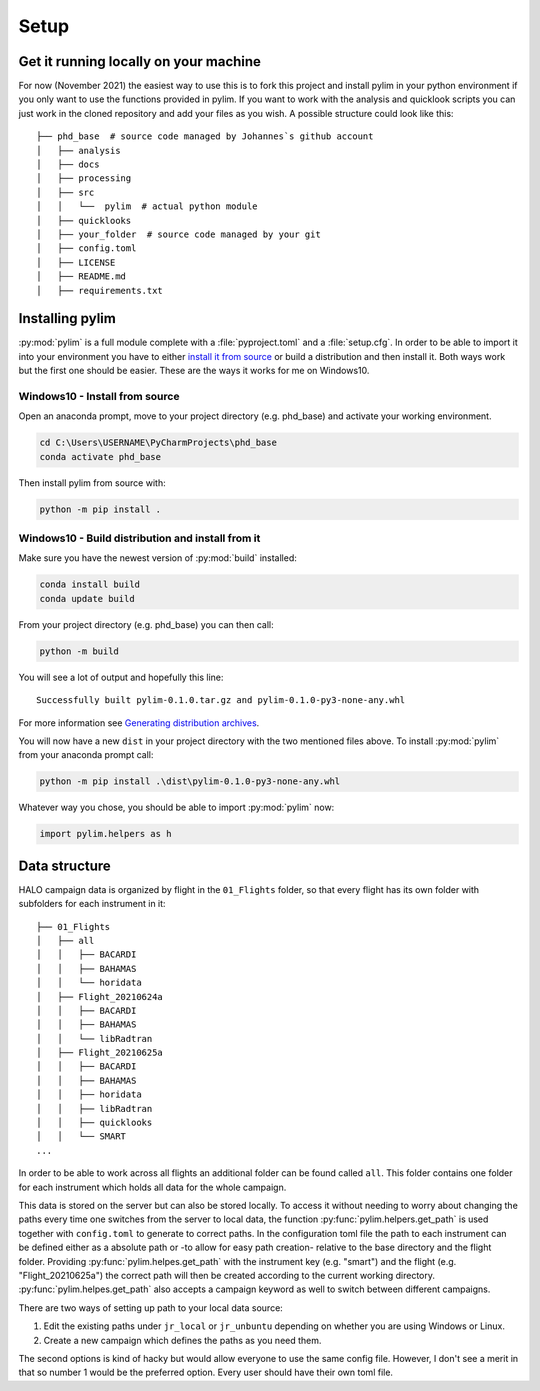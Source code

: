 Setup
=====

Get it running locally on your machine
--------------------------------------

For now (November 2021) the easiest way to use this is to fork this project and install pylim in your python environment if you only want to use the functions provided in pylim.
If you want to work with the analysis and quicklook scripts you can just work in the cloned repository and add your files as you wish.
A possible structure could look like this::

   ├── phd_base  # source code managed by Johannes`s github account
   │   ├── analysis
   │   ├── docs
   │   ├── processing
   │   ├── src
   │   │   └──  pylim  # actual python module
   │   ├── quicklooks
   │   ├── your_folder  # source code managed by your git
   │   ├── config.toml
   │   ├── LICENSE
   │   ├── README.md
   │   ├── requirements.txt

Installing pylim
----------------
:py:mod:`pylim` is a full module complete with a :file:`pyproject.toml` and a :file:`setup.cfg`.
In order to be able to import it into your environment you have to either `install it from source <https://packaging.python.org/guides/installing-using-pip-and-virtual-environments/#installing-from-source>`_ or build a distribution and then install it.
Both ways work but the first one should be easier.
These are the ways it works for me on Windows10.

Windows10 - Install from source
^^^^^^^^^^^^^^^^^^^^^^^^^^^^^^^

Open an anaconda prompt, move to your project directory (e.g. phd_base) and activate your working environment.

.. code-block:: console

   cd C:\Users\USERNAME\PyCharmProjects\phd_base
   conda activate phd_base

Then install pylim from source with:

.. code-block:: console

   python -m pip install .

Windows10 - Build distribution and install from it
^^^^^^^^^^^^^^^^^^^^^^^^^^^^^^^^^^^^^^^^^^^^^^^^^^^

Make sure you have the newest version of :py:mod:`build` installed:

.. code-block:: console

   conda install build
   conda update build

From your project directory (e.g. phd_base) you can then call:

.. code-block:: console

   python -m build

You will see a lot of output and hopefully this line::

   Successfully built pylim-0.1.0.tar.gz and pylim-0.1.0-py3-none-any.whl

For more information see `Generating distribution archives <https://packaging.python.org/tutorials/packaging-projects/#generating-distribution-archives>`_.

You will now have a new ``dist`` in your project directory with the two mentioned files above.
To install :py:mod:`pylim` from your anaconda prompt call:

.. code-block:: console

   python -m pip install .\dist\pylim-0.1.0-py3-none-any.whl

Whatever way you chose, you should be able to import :py:mod:`pylim` now:

.. code-block:: python

   import pylim.helpers as h

Data structure
--------------

HALO campaign data is organized by flight in the ``01_Flights`` folder, so that every flight has its own folder with subfolders for each instrument in it::

   ├── 01_Flights
   │   ├── all
   │   │   ├── BACARDI
   │   │   ├── BAHAMAS
   │   │   └── horidata
   │   ├── Flight_20210624a
   │   │   ├── BACARDI
   │   │   ├── BAHAMAS
   │   │   └── libRadtran
   │   ├── Flight_20210625a
   │   │   ├── BACARDI
   │   │   ├── BAHAMAS
   │   │   ├── horidata
   │   │   ├── libRadtran
   │   │   ├── quicklooks
   │   │   └── SMART
   ...

In order to be able to work across all flights an additional folder can be found called ``all``.
This folder contains one folder for each instrument which holds all data for the whole campaign.

This data is stored on the server but can also be stored locally.
To access it without needing to worry about changing the paths every time one switches from the server to local data, the function :py:func:`pylim.helpers.get_path` is used together with ``config.toml`` to generate to correct paths.
In the configuration toml file the path to each instrument can be defined either as a absolute path or -to allow for easy path creation- relative to the base directory and the flight folder.
Providing :py:func:`pylim.helpes.get_path` with the instrument key (e.g. "smart") and the flight (e.g. "Flight_20210625a") the correct path will then be created according to the current working directory.
:py:func:`pylim.helpes.get_path` also accepts a campaign keyword as well to switch between different campaigns.

There are two ways of setting up path to your local data source:

1. Edit the existing paths under ``jr_local`` or ``jr_unbuntu`` depending on whether you are using Windows or Linux.
2. Create a new campaign which defines the paths as you need them.

The second options is kind of hacky but would allow everyone to use the same config file.
However, I don't see a merit in that so number 1 would be the preferred option.
Every user should have their own toml file.
